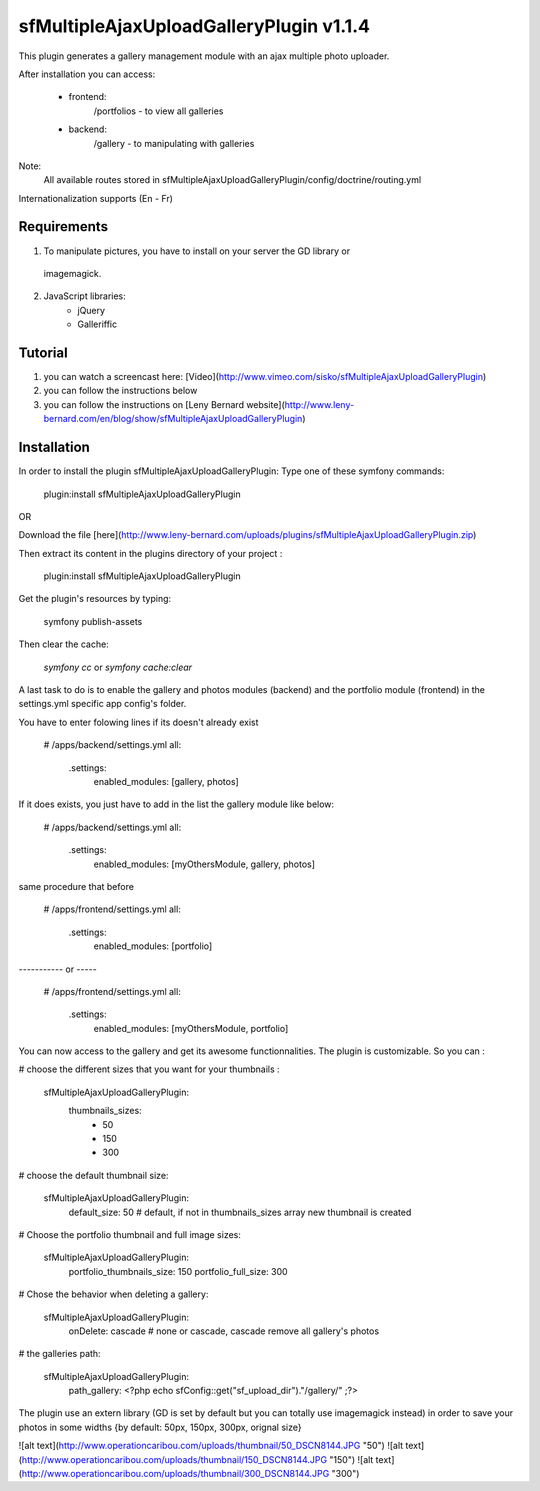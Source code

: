 sfMultipleAjaxUploadGalleryPlugin v1.1.4
========================================

This plugin generates a gallery management module with an ajax multiple photo
uploader.

After installation you can access:

    * frontend:
        /portfolios - to view all galleries
    
    * backend:
        /gallery - to manipulating with galleries

Note:
    All available routes stored in sfMultipleAjaxUploadGalleryPlugin/config/doctrine/routing.yml

Internationalization supports (En - Fr)

Requirements
------------

1. To manipulate pictures, you have to install on your server the GD library or
  imagemagick.

2. JavaScript libraries:
    - jQuery
    - Galleriffic

Tutorial
--------

1. you can watch a screencast here: [Video](http://www.vimeo.com/sisko/sfMultipleAjaxUploadGalleryPlugin)
2. you can follow the instructions below
3. you can follow the instructions on [Leny Bernard website](http://www.leny-bernard.com/en/blog/show/sfMultipleAjaxUploadGalleryPlugin)                                    

Installation
------------

In order to install the plugin sfMultipleAjaxUploadGalleryPlugin:
Type one of these symfony commands:

    plugin:install sfMultipleAjaxUploadGalleryPlugin

OR

Download the file [here](http://www.leny-bernard.com/uploads/plugins/sfMultipleAjaxUploadGalleryPlugin.zip)

Then extract its content in the plugins directory of your project :

    plugin:install sfMultipleAjaxUploadGalleryPlugin

Get the plugin's resources by typing:

    symfony publish-assets

Then clear the cache:

    `symfony cc` or `symfony cache:clear`

A last task to do is to enable the gallery and photos modules (backend) and the
portfolio module (frontend) in the settings.yml specific app config's folder.

You have to enter folowing lines if its doesn't already exist

    # /apps/backend/settings.yml
    all:
      .settings:
        enabled_modules: [gallery, photos]

If it does exists, you just have to add in the list the gallery module like below:

    # /apps/backend/settings.yml
    all:
      .settings:
        enabled_modules: [myOthersModule, gallery, photos]

same procedure that before

    # /apps/frontend/settings.yml
    all:  
      .settings:
        enabled_modules: [portfolio]

----------- or -----

    # /apps/frontend/settings.yml
    all:  
      .settings:
        enabled_modules: [myOthersModule, portfolio]

You can now access to the gallery and get its awesome functionnalities.
The plugin is customizable. So you can :

# choose the different sizes that you want for your thumbnails :

    sfMultipleAjaxUploadGalleryPlugin:
      thumbnails_sizes:
        - 50
        - 150
        - 300

# choose the default thumbnail size:

    sfMultipleAjaxUploadGalleryPlugin:
      default_size: 50 # default, if not in thumbnails_sizes array new thumbnail is created

# Choose the portfolio thumbnail and full image sizes:

    sfMultipleAjaxUploadGalleryPlugin:
      portfolio_thumbnails_size: 150
      portfolio_full_size: 300

# Chose the behavior when deleting a gallery:

    sfMultipleAjaxUploadGalleryPlugin:
      onDelete: cascade # none or cascade, cascade remove all gallery's photos

# the galleries path:

    sfMultipleAjaxUploadGalleryPlugin:
      path_gallery: <?php echo sfConfig::get("sf_upload_dir")."/gallery/" ;?>

The plugin use an extern library (GD is set by default but you can totally use
imagemagick instead) in order to save your photos in some widths {by default:
50px, 150px, 300px, orignal size}

![alt text](http://www.operationcaribou.com/uploads/thumbnail/50_DSCN8144.JPG "50")
![alt text](http://www.operationcaribou.com/uploads/thumbnail/150_DSCN8144.JPG "150")
![alt text](http://www.operationcaribou.com/uploads/thumbnail/300_DSCN8144.JPG "300")
